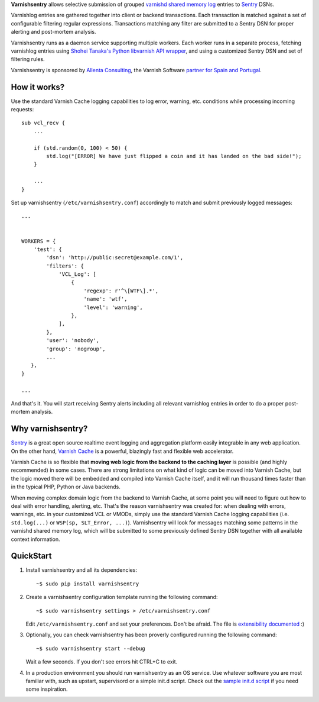 **Varnishsentry** allows selective submission of grouped `varnishd shared memory log <https://www.varnish-cache.org/docs/master/reference/varnishlog.html>`_ entries to `Sentry <https://github.com/getsentry/sentry>`_ DSNs.

Varnishlog entries are gathered together into client or backend transactions. Each transaction is matched against a set of configurable filtering regular expressions. Transactions matching any filter are submitted to a Sentry DSN for proper alerting and post-mortem analysis.

Varnishsentry runs as a daemon service supporting multiple workers. Each worker runs in a separate process, fetching varnishlog entries using `Shohei Tanaka's Python libvarnish API wrapper <https://github.com/xcir/python-varnishapi>`_, and using a customized Sentry DSN and set of filtering rules.

Varnishsentry is sponsored by `Allenta Consulting <http://www.allenta.com>`_, the Varnish Software `partner for Spain and Portugal <https://www.varnish-software.com/partner/allenta-consulting>`_.

How it works?
=============

Use the standard Varnish Cache logging capabilities to log error, warning, etc. conditions while processing incoming requests::

    sub vcl_recv {
        ...

        if (std.random(0, 100) < 50) {
            std.log("[ERROR] We have just flipped a coin and it has landed on the bad side!");
        }

        ...
    }

Set up varnishsentry (``/etc/varnishsentry.conf``) accordingly to match and submit previously logged messages::


    ...


    WORKERS = {
        'test': {
            'dsn': 'http://public:secret@example.com/1',
            'filters': {
                'VCL_Log': [
                    {
                        'regexp': r'^\[WTF\].*',
                        'name': 'wtf',
                        'level': 'warning',
                    },
                ],
            },
            'user': 'nobody',
            'group': 'nogroup',
            ...
       },
    }

    ...

And that's it. You will start receiving Sentry alerts including all relevant varnishlog entries in order to do a proper post-mortem analysis.

.. image:: https://github.com/carlosabalde/varnishsentry/raw/master/extras/screenshot.png

Why varnishsentry?
==================

`Sentry <http://getsentry.com>`_ is a great open source realtime event logging and aggregation platform easily integrable in any web application. On the other hand, `Varnish Cache <http://www.varnish-cache.org>`_ is a powerful, blazingly fast and flexible web accelerator.

Varnish Cache is so flexible that **moving web logic from the backend to the caching layer** is possible (and highly recommended) in some cases. There are strong limitations on what kind of logic can be moved into Varnish Cache, but the logic moved there will be embedded and compiled into Varnish Cache itself, and it will run thousand times faster than in the typical PHP, Python or Java backends.

When moving complex domain logic from the backend to Varnish Cache, at some point you will need to figure out how to deal with error handling, alerting, etc. That's the reason varnishsentry was created for: when dealing with errors, warnings, etc. in your customized VCL or VMODs, simply use the standard Varnish Cache logging capabilities (i.e. ``std.log(...)`` or ``WSP(sp, SLT_Error, ...)``). Varnishsentry will look for messages matching some patterns in the varnishd shared memory log, which will be submitted to some previously defined Sentry DSN together with all available context information.

QuickStart
==========

1. Install varnishsentry and all its dependencies::

    ~$ sudo pip install varnishsentry

2. Create a varnishsentry configuration template running the following command::

    ~$ sudo varnishsentry settings > /etc/varnishsentry.conf

   Edit ``/etc/varnishsentry.conf`` and set your preferences. Don't be afraid. The file is `extensibility documented <https://github.com/carlosabalde/varnishsentry/blob/master/varnishsentry/conf/default.py>`_ :)

3. Optionally, you can check varnishsentry has been proverly configured running the following command::

    ~$ sudo varnishsentry start --debug

   Wait a few seconds. If you don't see errors hit CTRL+C to exit.

4. In a production environment you should run varnishsentry as an OS service. Use whatever software you are most familiar with, such as upstart, supervisord or a simple init.d script. Check out the `sample init.d script <https://github.com/carlosabalde/varnishsentry/blob/master/extras/init.d/varnishsentry>`_ if you need some inspiration.
